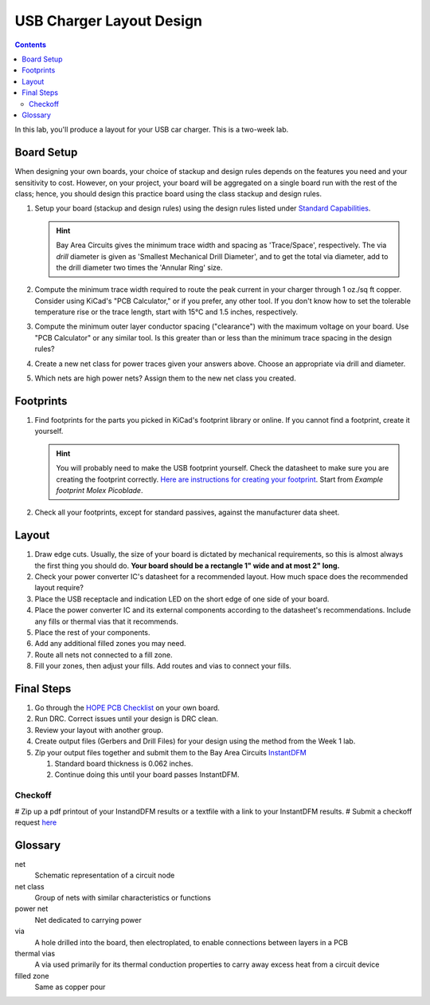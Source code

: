 =========================
USB Charger Layout Design
=========================

.. contents::

In this lab, you'll produce a layout for your USB car charger. This is a
two-week lab.

Board Setup
===========
When designing your own boards, your choice of stackup and design rules
depends on the features you need and your sensitivity to cost. However, on
your project, your board will be aggregated on a single board run with the
rest of the class; hence, you should design this practice board using the
class stackup and design rules.

#. Setup your board (stackup and design rules) using the design rules listed
   under `Standard Capabilities <https://bayareacircuits.com/capabilities/>`_.

   .. hint::

      Bay Area Circuits gives the minimum trace width and spacing as
      'Trace/Space', respectively. The via *drill* diameter is given as
      'Smallest Mechanical Drill Diameter', and to get the total via diameter,
      add to the drill diameter two times the 'Annular Ring' size.

#. Compute the minimum trace width required to route the peak current in your
   charger through 1 oz./sq ft copper. Consider using KiCad's "PCB
   Calculator," or if you prefer, any other tool. If you don't know how to set
   the tolerable temperature rise or the trace length, start with 15°C and 1.5
   inches, respectively.

#. Compute the minimum outer layer conductor spacing ("clearance") with the
   maximum voltage on your board. Use "PCB Calculator" or any similar tool. Is
   this greater than or less than the minimum trace spacing in the design
   rules?

#. Create a new net class for power traces given your answers above. Choose an
   appropriate via drill and diameter.

#. Which nets are high power nets? Assign them to the new net class you
   created.


Footprints
==========
1. Find footprints for the parts you picked in KiCad's footprint library or
   online. If you cannot find a footprint, create it yourself.

   .. hint::
   
      You will probably need to make the USB footprint yourself. Check the
      datasheet to make sure you are creating the footprint correctly.  `Here
      are instructions for creating your footprint
      <https://forum.kicad.info/t/tutorial-how-to-make-a-footprint-from-scratch/11092>`_.
      Start from *Example footprint Molex Picoblade*.
 
#. Check all your footprints, except for standard passives, against the
   manufacturer data sheet.


Layout
======
1. Draw edge cuts. Usually, the size of your board is dictated by mechanical
   requirements, so this is almost always the first thing you should do.
   **Your board should be a rectangle 1" wide and at most 2" long.**

#. Check your power converter IC's datasheet for a recommended layout. How
   much space does the recommended layout require?

#. Place the USB receptacle and indication LED on the short edge of one side
   of your board.

#. Place the power converter IC and its external components according to the
   datasheet's recommendations. Include any fills or thermal vias that it
   recommends.

#. Place the rest of your components.

#. Add any additional filled zones you may need.

#. Route all nets not connected to a fill zone.

#. Fill your zones, then adjust your fills. Add routes and vias to connect
   your fills.


Final Steps
===========
#. Go through the `HOPE PCB Checklist <../../checklist.html>`_ on your own
   board.

#. Run DRC. Correct issues until your design is DRC clean.

#. Review your layout with another group.

#. Create output files (Gerbers and Drill Files) for your design using the method from the Week 1 lab. 

#. Zip your output files together and submit them to the Bay Area Circuits `InstantDFM <http://instantdfm.bayareacircuits.com/>`_
   
   #. Standard board thickness is 0.062 inches.

   #. Continue doing this until your board passes InstantDFM.

Checkoff
--------
# Zip up a pdf printout of your InstandDFM results or a textfile with a link to your InstantDFM results.
# Submit a checkoff request
`here <https://ieee.berkeley.edu/cgi-bin/hope/submit>`_ 


Glossary
========
net
  Schematic representation of a circuit node

net class
  Group of nets with similar characteristics or functions

power net
  Net dedicated to carrying power

via
  A hole drilled into the board, then electroplated, to enable connections
  between layers in a PCB

thermal vias
  A via used primarily for its thermal conduction properties to carry away
  excess heat from a circuit device

filled zone
  Same as copper pour
